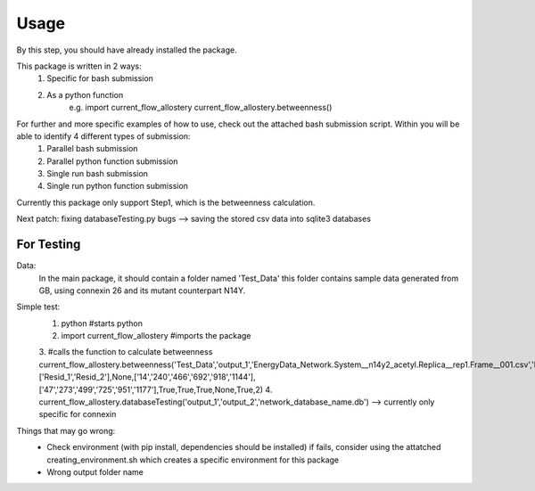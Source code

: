 Usage 
=====
By this step, you should have already installed the package.

This package is written in 2 ways:
   1. Specific for bash submission
   2. As a python function
        e.g.
        import current_flow_allostery
        current_flow_allostery.betweenness()

For further and more specific examples of how to use, check out the attached bash submission script. Within you will be able to identify 4 different types of submission:
   1. Parallel bash submission
   2. Parallel python function submission
   3. Single run bash submission
   4. Single run python function submission

Currently this package only support Step1, which is the betweenness calculation.

Next patch: fixing databaseTesting.py bugs --> saving the stored csv data into sqlite3 databases

For Testing
-----------
Data:
        In the main package, it should contain a folder named 'Test_Data' this folder contains sample data generated from GB, using connexin 26 and its mutant counterpart N14Y.

Simple test:
        1. python                               #starts python
        2. import current_flow_allostery        #imports the package
        3.                                      #calls the function to calculate betweenness
        current_flow_allostery.betweenness(\
        'Test_Data',\
        'output_1',\
        'EnergyData_Network.System__n14y2_acetyl.Replica__rep1.Frame__001.csv',\
        'EnergyData_Network.System__n14y2_acetyl.Replica__rep1.Frame__001.Betweenness.csv',\
        None,\
        ['Resid_1','Resid_2'],\
        None,\
        ['14','240','466','692','918','1144'],\
        ['47','273','499','725','951','1177'],\
        True,\
        True,\
        True,\
        None,\
        True,\
        2\
        )
        4. current_flow_allostery.databaseTesting('output_1','output_2','network_database_name.db') --> currently only specific for connexin

Things that may go wrong:
        - Check environment (with pip install, dependencies should be installed)
          if fails, consider using the attatched creating_environment.sh which creates a specific environment for this package
        - Wrong output folder name
        

